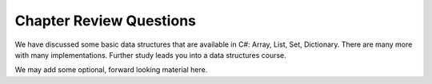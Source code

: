 
Chapter Review Questions
=========================

We have discussed some basic data structures that are available in C#:  Array, List,
Set, Dictionary.  There are many more with many implementations.  Further
study leads you into a data structures course.  

We may add some optional, forward looking material here.